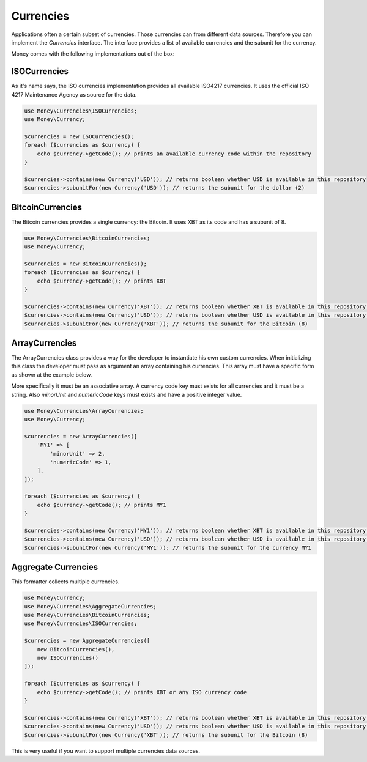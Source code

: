 Currencies
==========

Applications often a certain subset of currencies. Those currencies can from different data sources. Therefore you can
implement the `Currencies` interface. The interface provides a list of available currencies and the subunit for the
currency.

Money comes with the following implementations out of the box:


ISOCurrencies
-------------

As it's name says, the ISO currencies implementation provides all available ISO4217 currencies. It uses the official
ISO 4217 Maintenance Agency as source for the data.


.. code-block:: php

    use Money\Currencies\ISOCurrencies;
    use Money\Currency;

    $currencies = new ISOCurrencies();
    foreach ($currencies as $currency) {
        echo $currency->getCode(); // prints an available currency code within the repository
    }

    $currencies->contains(new Currency('USD')); // returns boolean whether USD is available in this repository
    $currencies->subunitFor(new Currency('USD')); // returns the subunit for the dollar (2)


BitcoinCurrencies
-----------------

The Bitcoin currencies provides a single currency: the Bitcoin. It uses XBT as its code and has a subunit of 8.


.. code-block:: php

    use Money\Currencies\BitcoinCurrencies;
    use Money\Currency;

    $currencies = new BitcoinCurrencies();
    foreach ($currencies as $currency) {
        echo $currency->getCode(); // prints XBT
    }

    $currencies->contains(new Currency('XBT')); // returns boolean whether XBT is available in this repository (true)
    $currencies->contains(new Currency('USD')); // returns boolean whether USD is available in this repository (false)
    $currencies->subunitFor(new Currency('XBT')); // returns the subunit for the Bitcoin (8)

ArrayCurrencies
-----------------

The ArrayCurrencies class provides a way for the developer to instantiate his own custom currencies. When initializing
this class the developer must pass as argument an array containing his currencies. This array must have a 
specific form as shown at the example below.

More specifically it must be an associative array. A currency code key must exists for all currencies and it must be a 
string. Also `minorUnit` and `numericCode` keys must exists and have a positive integer value.

.. code-block:: php

    use Money\Currencies\ArrayCurrencies;
    use Money\Currency;

    $currencies = new ArrayCurrencies([
        'MY1' => [
            'minorUnit' => 2,
            'numericCode' => 1,
        ],
    ]);

    foreach ($currencies as $currency) {
        echo $currency->getCode(); // prints MY1
    }

    $currencies->contains(new Currency('MY1')); // returns boolean whether XBT is available in this repository (true)
    $currencies->contains(new Currency('USD')); // returns boolean whether USD is available in this repository (false)
    $currencies->subunitFor(new Currency('MY1')); // returns the subunit for the currency MY1


Aggregate Currencies
--------------------

This formatter collects multiple currencies.

.. code-block:: php

    use Money\Currency;
    use Money\Currencies\AggregateCurrencies;
    use Money\Currencies\BitcoinCurrencies;
    use Money\Currencies\ISOCurrencies;

    $currencies = new AggregateCurrencies([
        new BitcoinCurrencies(),
        new ISOCurrencies()
    ]);

    foreach ($currencies as $currency) {
        echo $currency->getCode(); // prints XBT or any ISO currency code
    }

    $currencies->contains(new Currency('XBT')); // returns boolean whether XBT is available in this repository (true)
    $currencies->contains(new Currency('USD')); // returns boolean whether USD is available in this repository (false)
    $currencies->subunitFor(new Currency('XBT')); // returns the subunit for the Bitcoin (8)


This is very useful if you want to support multiple currencies data sources.
